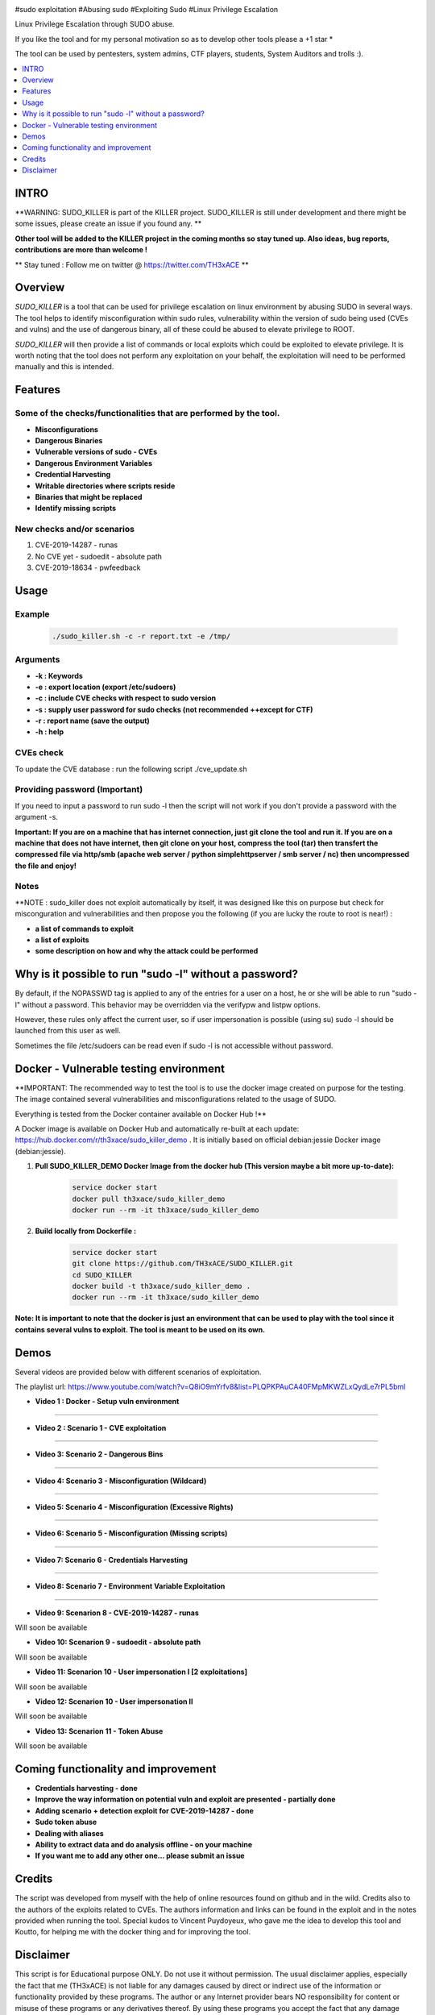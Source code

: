 .. raw:: html

   <h1 align="center">

.. image:: ./pictures/SUDO KILLER2.JPG
 	:width: 700px
 	:alt: Project

.. raw:: html

   <br class="title">
   KILLER PROJECT
   <br>

.. image:: https://img.shields.io/github/last-commit/TH3xACE/SUDO_KILLER?style=plastic
   :target: https://github.com/TH3xACE/SUDO_KILLER
   :alt: Last Commit

.. image:: https://img.shields.io/microbadger/image-size/th3xace/sudo_killer_demo?style=plastic
    :target: https://hub.docker.com/r/th3xace/sudo_killer_demo
    :alt: Docker Size

.. image:: https://img.shields.io/docker/cloud/build/koutto/jok3r.svg
    :target: https://hub.docker.com/r/th3xace/sudo_killer_demo
    :alt: Docker Build Status
	
.. raw:: html

   </h1>

#sudo exploitation #Abusing sudo #Exploiting Sudo #Linux Privilege Escalation

Linux Privilege Escalation through SUDO abuse.

If you like the tool and for my personal motivation so as to develop other tools please a +1 star * 

The tool can be used by pentesters, system admins, CTF players, students, System Auditors and trolls :).


.. contents:: 
    :local:
    :depth: 1

=============
INTRO
=============

**WARNING: SUDO_KILLER is part of the KILLER project. SUDO_KILLER is still under development 
and there might be some issues, please create an issue if you found any. **

**Other tool will be added to the KILLER project in the coming months so stay tuned up. Also ideas, bug reports, contributions are more than welcome !**

** Stay tuned : Follow me on twitter @ https://twitter.com/TH3xACE **

=============
Overview
=============

*SUDO_KILLER* is a tool that can be used for privilege escalation on linux environment by abusing SUDO in several ways. 
The tool helps to identify misconfiguration within sudo rules, vulnerability within the version of sudo being used (CVEs and vulns) and the use of dangerous binary, all of these could be abused to elevate privilege to ROOT.

*SUDO_KILLER* will then provide a list of commands or local exploits which could be exploited to elevate privilege. 
It is worth noting that the tool does not perform any exploitation on your behalf, the exploitation will need to be performed manually and this is intended.



=============
Features
=============

Some of the checks/functionalities that are performed by the tool. 
--------------------------
* **Misconfigurations**
* **Dangerous Binaries**
* **Vulnerable versions of sudo - CVEs**
* **Dangerous Environment Variables**
* **Credential Harvesting**
* **Writable directories where scripts reside**
* **Binaries that might be replaced**
* **Identify missing scripts**

New checks and/or scenarios
-------------------------
1. CVE-2019-14287 - runas
2. No CVE yet - sudoedit - absolute path
3. CVE-2019-18634 - pwfeedback

=============
Usage
=============

Example
--------------------------
 .. code-block:: console
 
 	./sudo_killer.sh -c -r report.txt -e /tmp/


Arguments
--------------------------
* **-k : Keywords**
* **-e : export location (export /etc/sudoers)**
* **-c : include CVE checks with respect to sudo version**
* **-s : supply user password for sudo checks (not recommended ++except for CTF)**
* **-r : report name (save the output)**
* **-h : help**


CVEs check
--------------------------

To update the CVE database : run the following script ./cve_update.sh


Providing password (**Important**)
--------------------------

If you need to input a password to run sudo -l then the script will not work if you don't provide a password with the argument -s.

**Important: If you are on a machine that has internet connection, just git clone the tool and run it. If you are on a machine that does not have internet, then git clone on your host, compress the tool (tar) then transfert the compressed file via http/smb (apache web server / python simplehttpserver / smb server / nc) then uncompressed the file and enjoy!**

Notes
--------------------------

**NOTE : sudo_killer does not exploit automatically by itself, it was designed like this on purpose but check for misconguration and vulnerabilities and then propose you the following (if you are lucky the route to root is near!) :

* **a list of commands to exploit** 
* **a list of exploits**
* **some description on how and why the attack could be performed**

=============
Why is it possible to run "sudo -l" without a password?
=============
By default, if the NOPASSWD tag is applied to any of the entries for a user on a host, he or she will be able to run "sudo -l" without a password. This behavior may be overridden via the verifypw and listpw options.

However, these rules only affect the current user, so if user impersonation is possible (using su) sudo -l should be launched from this user as well.

Sometimes the file /etc/sudoers can be read even if sudo -l is not accessible without password.


============
Docker - Vulnerable testing environment
============
**IMPORTANT: The recommended way to test the tool is to use the docker image created on purpose for the testing. The image contained several vulnerabilities and misconfigurations related to
the usage of SUDO.

Everything is tested from the Docker container available on Docker Hub !**

.. image:: https://raw.githubusercontent.com/koutto/jok3r/master/pictures/docker-logo.png

A Docker image is available on Docker Hub and automatically re-built at each update: 
https://hub.docker.com/r/th3xace/sudo_killer_demo . It is initially based on official debian:jessie Docker image (debian:jessie).

.. image::https://img.shields.io/microbadger/image-size/th3xace/sudo_killer_demo ?style=plastic
    :target: https://hub.docker.com/r/th3xace/sudo_killer_demo
    :alt: Docker Size


1. **Pull SUDO_KILLER_DEMO Docker Image from the docker hub (This version maybe a bit more up-to-date):**

    .. code-block:: console

        service docker start 
	docker pull th3xace/sudo_killer_demo
	docker run --rm -it th3xace/sudo_killer_demo		

2. **Build locally from Dockerfile :**

    .. code-block:: console

        service docker start 
	git clone https://github.com/TH3xACE/SUDO_KILLER.git 
	cd SUDO_KILLER 
	docker build -t th3xace/sudo_killer_demo . 
	docker run --rm -it th3xace/sudo_killer_demo


**Note: It is important to note that the docker is just an environment that can be used to play with the tool since it contains several vulns to exploit. The tool is meant to be used on its own.**

============
Demos
============

Several videos are provided below with different scenarios of exploitation.

The playlist url: https://www.youtube.com/watch?v=Q8iO9mYrfv8&list=PLQPKPAuCA40FMpMKWZLxQydLe7rPL5bml
  	
* **Video 1 : Docker - Setup vuln environment** 
.. raw:: html

   <a href="https://youtu.be/Q8iO9mYrfv8"><img src="https://raw.githubusercontent.com/TH3xACE/SUDO_KILLER/master/pictures/p1.JPG" width="350" height="200" /> </a>
 
-----------------------------------------------------

* **Video 2 : Scenario 1 - CVE exploitation** 
.. raw:: html

   <a href="https://youtu.be/CpLJ9kY6eig"><img src="https://raw.githubusercontent.com/TH3xACE/SUDO_KILLER/master/pictures/p2.JPG" width="350" height="200" /> </a>
 
-----------------------------------------------------
 
* **Video 3: Scenario 2 - Dangerous Bins** 
.. raw:: html

   <a href="https://youtu.be/cELFVC6cTyU"><img src="https://raw.githubusercontent.com/TH3xACE/SUDO_KILLER/master/pictures/p3.JPG" width="350" height="200" /> </a>

-----------------------------------------------------

* **Video 4: Scenario 3 - Misconfiguration (Wildcard)** 
.. raw:: html

   <a href="https://youtu.be/rKA55mis8-4"><img src="https://raw.githubusercontent.com/TH3xACE/SUDO_KILLER/master/pictures/p4.JPG" width="350" height="200" /> </a>

-----------------------------------------------------

* **Video 5: Scenario 4 - Misconfiguration (Excessive Rights)** 
.. raw:: html

   <a href="https://youtu.be/s1KK6go1nGY"><img src="https://raw.githubusercontent.com/TH3xACE/SUDO_KILLER/master/pictures/p5.JPG" width="350" height="200" /> </a>

-----------------------------------------------------

* **Video 6: Scenario 5 - Misconfiguration (Missing scripts)** 
.. raw:: html

   <a href="https://youtu.be/zsxvsSYz4as"><img src="https://raw.githubusercontent.com/TH3xACE/SUDO_KILLER/master/pictures/p6.JPG" width="350" height="200" /> </a>

-----------------------------------------------------

* **Video 7: Scenario 6 - Credentials Harvesting** 
.. raw:: html

   <a href="https://youtu.be/i7ixN0sv2Qw"><img src="https://raw.githubusercontent.com/TH3xACE/SUDO_KILLER/master/pictures/p7.JPG" width="350" height="200" /> </a>

-----------------------------------------------------   

* **Video 8: Scenario 7 -  Environment Variable Exploitation** 
.. raw:: html

   <a href="https://youtu.be/sGd8KW_eqhw "><img src="https://raw.githubusercontent.com/TH3xACE/SUDO_KILLER/master/pictures/p8.JPG" width="350" height="200" /> </a>

-----------------------------------------------------

* **Video 9: Scenarion 8 - CVE-2019-14287 - runas** 
Will soon be available

* **Video 10: Scenarion 9 - sudoedit - absolute path** 
Will soon be available

* **Video 11: Scenarion 10 - User impersonation I [2 exploitations]** 
Will soon be available

* **Video 12: Scenarion 10 - User impersonation II** 
Will soon be available

* **Video 13: Scenarion 11 - Token Abuse** 
Will soon be available


=============
Coming functionality and improvement
=============
* **Credentials harvesting - done**
* **Improve the way information on potential vuln and exploit are presented - partially done**
* **Adding scenario + detection exploit for CVE-2019-14287 - done**
* **Sudo token abuse**
* **Dealing with aliases**
* **Ability to extract data and do analysis offline - on your machine**
* **If you want me to add any other one... please submit an issue**


=============
Credits
=============
The script was developed from myself with the help of online resources found on github and in the wild. Credits also to the authors of the exploits related to CVEs.
The authors information and links can be found in the exploit and in the notes provided when running the tool. Special kudos to Vincent Puydoyeux, who gave me the idea to develop this tool and Koutto, for helping me with the docker thing and for improving the tool.

=============
Disclaimer
=============
This script is for Educational purpose ONLY. Do not use it without permission. The usual disclaimer applies, especially the fact that me (TH3xACE) is not liable for any damages 
caused by direct or indirect use of the information or functionality provided by these programs. The author or any Internet provider bears NO responsibility for content or misuse 
of these programs or any derivatives thereof. By using these programs you accept the fact that any damage (dataloss, system crash, system compromise, etc.) caused by the use of 
the script is not my responsibility.


